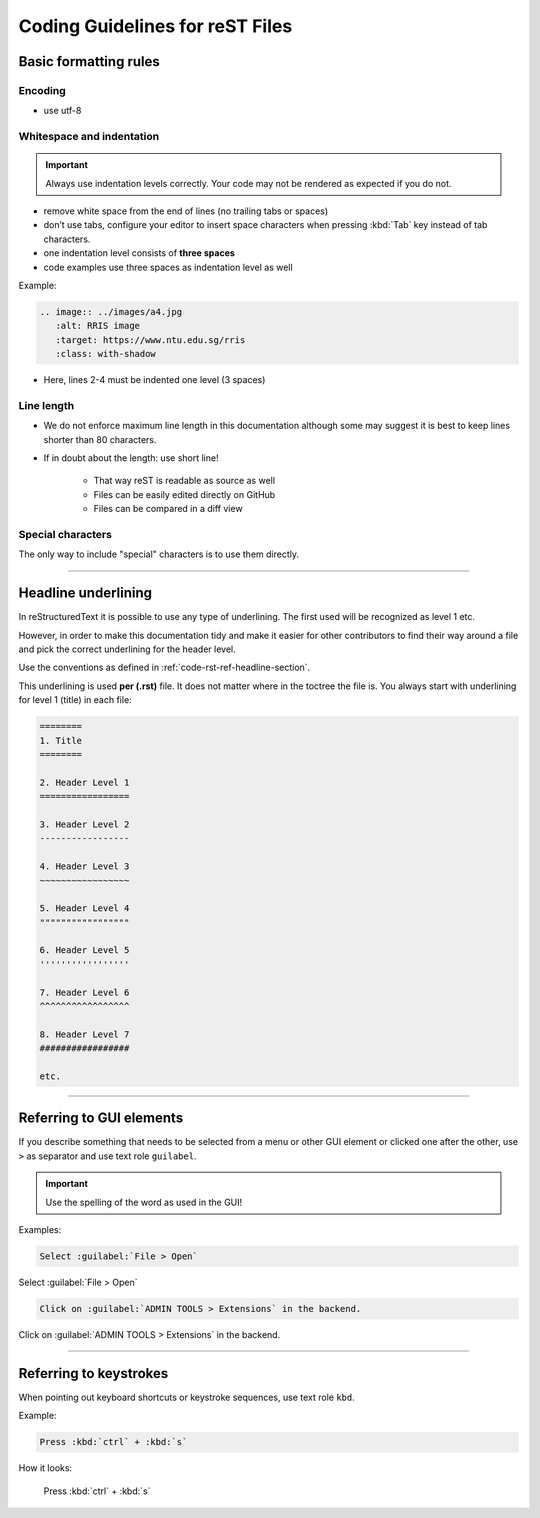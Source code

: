.. _doc-cgl-rest:

================================
Coding Guidelines for reST Files
================================

Basic formatting rules
======================

Encoding
--------

* use utf-8

.. _doc-cgl-rest-indent:

Whitespace and indentation
--------------------------

.. important:: 

   Always use indentation levels correctly. Your code may not be rendered as expected if you do not.

* remove white space from the end of lines (no trailing tabs or spaces)
* don’t use tabs, configure your editor to insert space characters when pressing :kbd:`Tab` key instead of tab characters.
* one indentation level consists of **three spaces**
* code examples use three spaces as indentation level as well

Example:

.. code-block:: rst

   .. image:: ../images/a4.jpg
      :alt: RRIS image
      :target: https://www.ntu.edu.sg/rris
      :class: with-shadow

* Here, lines 2-4 must be indented one level (3 spaces)

Line length
-----------

* We do not enforce maximum line length in this documentation although some may suggest it is best to keep lines shorter than 80 characters.
* If in doubt about the length: use short line!

   * That way reST is readable as source as well
   * Files can be easily edited directly on GitHub
   * Files can be compared in a diff view

Special characters
------------------

The only way to include "special" characters is to use them directly. 

----

.. _doc-cgl-headline-underline:

Headline underlining
====================

In reStructuredText it is possible to use any type of underlining. The first used will be recognized as level 1 etc.

However, in order to make this documentation tidy and make it easier for other contributors to find their way around a file and pick the correct underlining for the header level.

Use the conventions as defined in :ref:`code-rst-ref-headline-section`.

This underlining is used **per (.rst)** file. It does not matter where in the toctree the file is. You always start with underlining for level 1 (title) in each file:

.. code-block:: text

   ========
   1. Title
   ========

   2. Header Level 1
   =================

   3. Header Level 2
   -----------------

   4. Header Level 3
   ~~~~~~~~~~~~~~~~~

   5. Header Level 4
   """""""""""""""""

   6. Header Level 5
   '''''''''''''''''

   7. Header Level 6
   ^^^^^^^^^^^^^^^^^

   8. Header Level 7
   #################

   etc.

----

.. _doc-cgl-refer-gui:

Referring to GUI elements
=========================

If you describe something that needs to be selected from a menu or other GUI
element or clicked one after the other, use ``>`` as separator and use
text role ``guilabel``.

.. important::

   Use the spelling of the word as used in the GUI!

Examples:

.. code-block:: rest

   Select :guilabel:`File > Open`


Select :guilabel:`File > Open`

.. code-block:: rest

   Click on :guilabel:`ADMIN TOOLS > Extensions` in the backend.

Click on :guilabel:`ADMIN TOOLS > Extensions` in the backend.

----

Referring to keystrokes
=======================

When pointing out keyboard shortcuts or keystroke sequences, use text role ``kbd``.

Example:

.. code:: rst

   Press :kbd:`ctrl` + :kbd:`s`

How it looks:

   Press :kbd:`ctrl` + :kbd:`s`